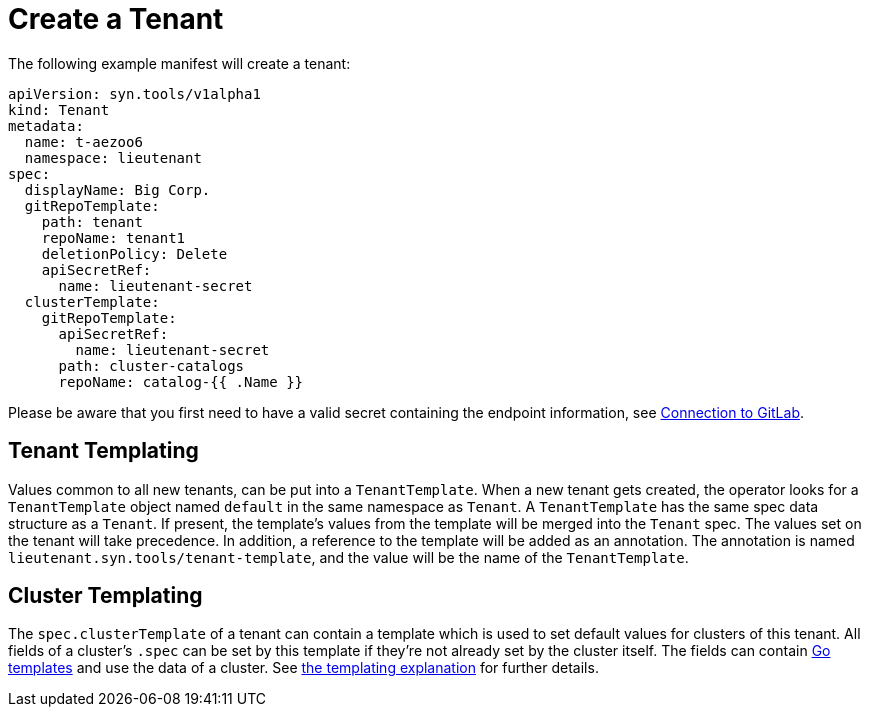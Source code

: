 = Create a Tenant

The following example manifest will create a tenant:

[source,yaml]
....
apiVersion: syn.tools/v1alpha1
kind: Tenant
metadata:
  name: t-aezoo6
  namespace: lieutenant
spec:
  displayName: Big Corp.
  gitRepoTemplate:
    path: tenant
    repoName: tenant1
    deletionPolicy: Delete
    apiSecretRef:
      name: lieutenant-secret
  clusterTemplate:
    gitRepoTemplate:
      apiSecretRef:
        name: lieutenant-secret
      path: cluster-catalogs
      repoName: catalog-{{ .Name }}
....

Please be aware that you first need to have a valid secret containing the endpoint information, see xref:how-tos/gitlab-connection.adoc[Connection to GitLab].

== Tenant Templating

Values common to all new tenants, can be put into a `TenantTemplate`.
When a new tenant gets created, the operator looks for a `TenantTemplate` object named `default` in the same namespace as `Tenant`.
A `TenantTemplate` has the same spec data structure as a `Tenant`.
If present, the template's values from the template will be merged into the `Tenant` spec.
The values set on the tenant will take precedence.
In addition, a reference to the template will be added as an annotation.
The annotation is named `lieutenant.syn.tools/tenant-template`, and the value will be the name of the `TenantTemplate`.

== Cluster Templating

The `spec.clusterTemplate` of a tenant can contain a template which is used to set default values for clusters of this tenant.
All fields of a cluster's `.spec` can be set by this template if they're not already set by the cluster itself.
The fields can contain https://golang.org/pkg/text/template[Go templates] and use the data of a cluster.
See xref:explanations/templating.adoc[the templating explanation] for further details.
